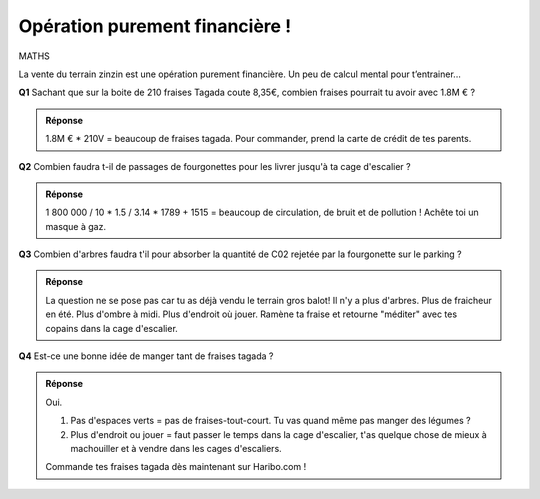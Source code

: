 Opération purement financière !
-------------------------------

MATHS

La vente du terrain zinzin est une opération purement financière. Un peu de calcul mental pour t’entrainer...



**Q1** Sachant que sur la boite de 210 fraises Tagada coute 8,35€, combien fraises pourrait tu avoir avec 1.8M € ?

..  image:: meylan/meylan-operation-purement-financiere.png
    :align: center


..  admonition:: Réponse
    :class: toggle


    1.8M € * 210V = beaucoup de fraises tagada.
    Pour commander, prend la carte de crédit de tes parents.


**Q2** Combien faudra t-il de passages de fourgonettes pour les livrer jusqu'à ta cage d'escalier ?

..  admonition:: Réponse
    :class: toggle

    1 800 000 / 10 * 1.5 / 3.14 * 1789 + 1515 = beaucoup de circulation, de bruit et de pollution !
    Achête toi un masque à gaz.

**Q3** Combien d'arbres faudra t'il pour absorber la quantité de C02 rejetée par la fourgonette sur le parking ?

..  admonition:: Réponse
    :class: toggle

    La question ne se pose pas car tu as déjà vendu le terrain gros balot! Il n'y a plus d'arbres.
    Plus de fraicheur en été. Plus d'ombre à midi. Plus d'endroit où jouer. Ramène ta fraise et retourne
    "méditer" avec tes copains dans la cage d'escalier.

**Q4** Est-ce une bonne idée de manger tant de fraises tagada ?



..  admonition:: Réponse
    :class: toggle

    Oui.

    #.  Pas d'espaces verts = pas de fraises-tout-court. Tu vas quand même pas manger des légumes ?
    #.  Plus d'endroit ou jouer = faut passer le temps dans la cage d'escalier, t'as quelque chose de mieux à
        machouiller et à vendre dans les cages d'escaliers.

    Commande tes fraises tagada dès maintenant sur Haribo.com !
